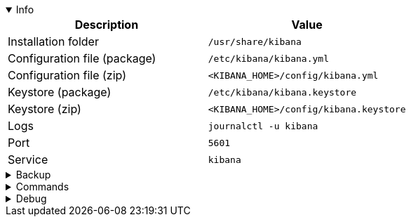 :title: Kibana
:date: 2024/11/03
:author: Desvelao
:description: Window into the Elastic Stack. Specifically, it's a browser-based analytics and search dashboard for Elasticsearch.
:doclink: https://www.elastic.co/guide/en/kibana/7.16/index.html

.Info
[%collapsible%open]
====
|===
| Description | Value

| Installation folder
| `/usr/share/kibana`

| Configuration file (package)
| `/etc/kibana/kibana.yml`

| Configuration file (zip)
| `<KIBANA_HOME>/config/kibana.yml`

| Keystore (package)
| `/etc/kibana/kibana.keystore`

| Keystore (zip)
| `<KIBANA_HOME>/config/kibana.keystore`

| Logs
| `journalctl -u kibana`

| Port
| `5601`

| Service
| `kibana`
|===
====

.Backup
[%collapsible]
====
Backup folders/files

|===
| Key | File

| Package - Configuration
| `/etc/kibana`

| Package - Certificates - Wazuh installation guide
| `/etc/kibana/certs`

| Docker - Configuration
| `/usr/share/kibana/config`

| Certificates
| All certificates files
|===
====

.Commands
[%collapsible]
====

> Service start - systemctl
>
> `systemctl start kibana`

> Service start - service
>
> `service kibana start`

> Service stop - systemctl
>
> `systemctl stop kibana`

> Service stop - service
>
> `service kibana stop`

> Get version
>
> `<KIBANA_PATH>/bin/kibana --version`

> Plugins - Install by URL
>
> `<KIBANA_PATH>/bin/kibana-plugin install <url>`

> Plugins - Install local file
>
> `<KIBANA_PATH>/bin/kibana-plugin install file://<absolute_path_to_local_file>`

> Plugins - Remove
>
> `<KIBANA_PATH>/bin/kibana-plugin remove <plugin_name>`

> Plugins - List
>
> `<KIBANA_PATH>/bin/kibana-plugin list`

> Keystore - List
>
> `<KIBANA_PATH>/bin/kibana-keystore list`

> Keystore - Add
>
> `<KIBANA_PATH>/bin/kibana-keystore add <setting>`

> Keystore - Remove
>
> `<KIBANA_PATH>/bin/kibana-keystore remove <setting>`

> Remove bundles (Kibana old)
>
> `rm -rf /usr/share/kibana/optimize/bundles`
====

.Debug
[%collapsible]
====

> Service status - systemctl
>
> `systemctl status kibana`

> Service status - service
>
> `service kibana status`

> Logs (journalctl) - get all logs
>
> `journalctl -u kibana`

> Logs (journalctl) - get logs filtering by errors or warnings
>
> `journalctl -u kibana | grep -iE "err|warn"`
====